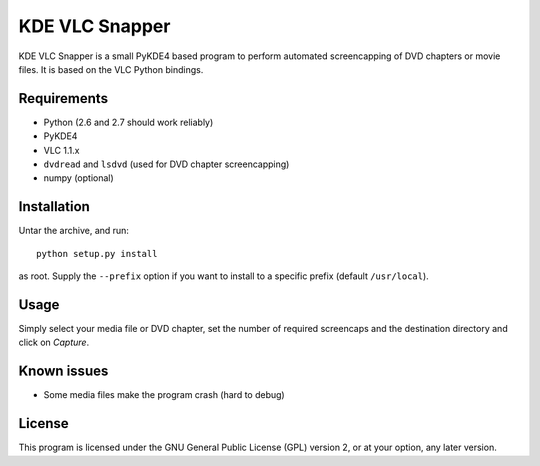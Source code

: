 KDE VLC Snapper
===============

KDE VLC Snapper is a small PyKDE4 based program to perform automated screencapping of DVD chapters or movie files.
It is based on the VLC Python bindings.

Requirements
------------

* Python (2.6 and 2.7 should work reliably)
* PyKDE4
* VLC 1.1.x
* ``dvdread`` and ``lsdvd`` (used for DVD chapter screencapping)
* numpy (optional)

Installation
------------

Untar the archive, and run::

    python setup.py install

as root. Supply the ``--prefix`` option if you want to install to a specific prefix (default ``/usr/local``).

Usage
-----

Simply select your media file or DVD chapter, set the number of required screencaps and the destination directory and click on *Capture*.

Known issues
------------

* Some media files make the program crash (hard to debug)

License
-------

This program is licensed under the GNU General Public License (GPL) version 2, or at your option, any later version.